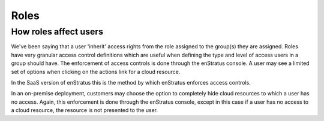 Roles
-----

How roles affect users
~~~~~~~~~~~~~~~~~~~~~~
We've been saying that a user 'inherit' access rights from the role assigned
to the group(s) they are assigned. Roles have very granular access control definitions
which are useful when defining the type and level of access users in a group should have.
The enforcement of access controls is done through the enStratus console. A user may see a
limited set of options when clicking on the actions link for a cloud resource.

In the SaaS version of enStratus this is the method by which enStratus enforces access
controls.

In an on-premise deployment, customers may choose the option to completely hide cloud
resources to which a user has no access. Again, this enforcement is done through the
enStratus console, except in this case if a user has no access to a cloud resource, the
resource is not presented to the user.
